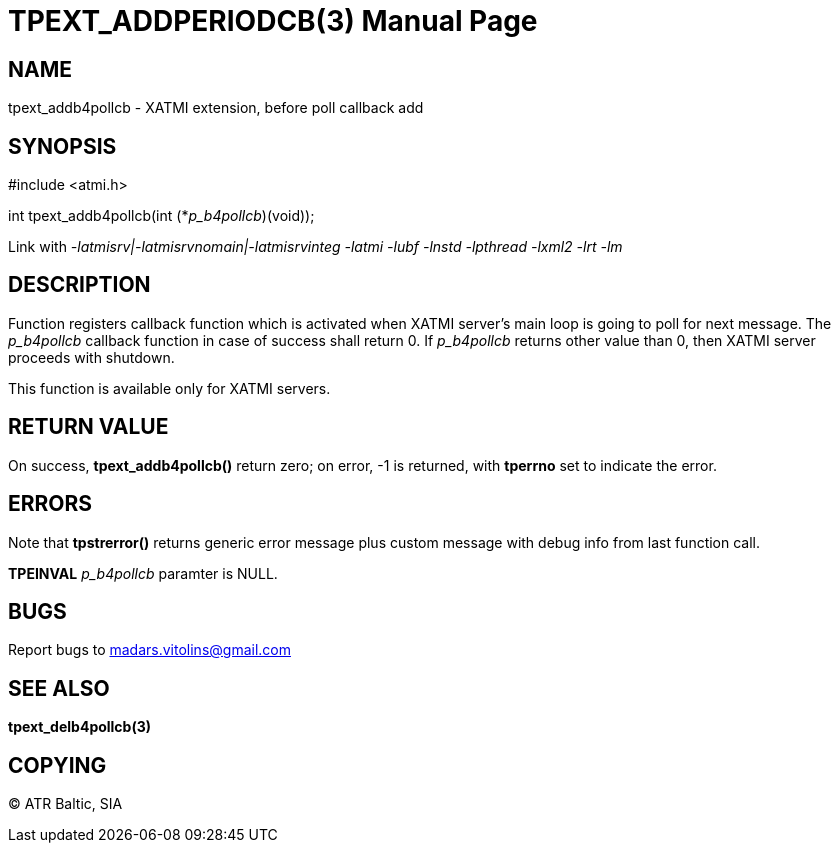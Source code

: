 TPEXT_ADDPERIODCB(3)
====================
:doctype: manpage


NAME
----
tpext_addb4pollcb - XATMI extension, before poll callback add


SYNOPSIS
--------
#include <atmi.h>

int tpext_addb4pollcb(int (*'p_b4pollcb')(void));

Link with '-latmisrv|-latmisrvnomain|-latmisrvinteg -latmi -lubf -lnstd -lpthread -lxml2 -lrt -lm'

DESCRIPTION
-----------
Function registers callback function which is activated when XATMI server's main loop is going to poll for next message. The 'p_b4pollcb' callback function in case of success shall return 0. If 'p_b4pollcb' returns other value than 0, then XATMI server proceeds with shutdown.

This function is available only for XATMI servers.

RETURN VALUE
------------
On success, *tpext_addb4pollcb()* return zero; on error, -1 is returned, with *tperrno* set to indicate the error.

ERRORS
------
Note that *tpstrerror()* returns generic error message plus custom message with debug info from last function call.

*TPEINVAL* 'p_b4pollcb' paramter is NULL.

BUGS
----
Report bugs to madars.vitolins@gmail.com

SEE ALSO
--------
*tpext_delb4pollcb(3)*

COPYING
-------
(C) ATR Baltic, SIA


